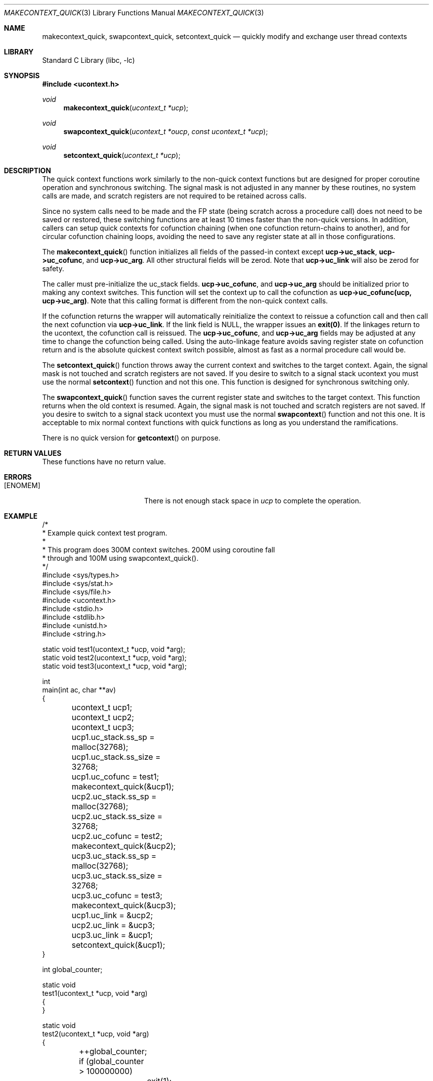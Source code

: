 .\"
.\" Copyright (c) 2015 The DragonFly Project.  All rights reserved.
.\"
.\" This code is derived from software contributed to The DragonFly Project
.\" by Matthew Dillon <dillon@backplane.com>
.\"
.\" Redistribution and use in source and binary forms, with or without
.\" modification, are permitted provided that the following conditions
.\" are met:
.\"
.\" 1. Redistributions of source code must retain the above copyright
.\"    notice, this list of conditions and the following disclaimer.
.\" 2. Redistributions in binary form must reproduce the above copyright
.\"    notice, this list of conditions and the following disclaimer in
.\"    the documentation and/or other materials provided with the
.\"    distribution.
.\" 3. Neither the name of The DragonFly Project nor the names of its
.\"    contributors may be used to endorse or promote products derived
.\"    from this software without specific, prior written permission.
.\"
.\" THIS SOFTWARE IS PROVIDED BY THE COPYRIGHT HOLDERS AND CONTRIBUTORS
.\" ``AS IS'' AND ANY EXPRESS OR IMPLIED WARRANTIES, INCLUDING, BUT NOT
.\" LIMITED TO, THE IMPLIED WARRANTIES OF MERCHANTABILITY AND FITNESS
.\" FOR A PARTICULAR PURPOSE ARE DISCLAIMED.  IN NO EVENT SHALL THE
.\" COPYRIGHT HOLDERS OR CONTRIBUTORS BE LIABLE FOR ANY DIRECT, INDIRECT,
.\" INCIDENTAL, SPECIAL, EXEMPLARY OR CONSEQUENTIAL DAMAGES (INCLUDING,
.\" BUT NOT LIMITED TO, PROCUREMENT OF SUBSTITUTE GOODS OR SERVICES;
.\" LOSS OF USE, DATA, OR PROFITS; OR BUSINESS INTERRUPTION) HOWEVER CAUSED
.\" AND ON ANY THEORY OF LIABILITY, WHETHER IN CONTRACT, STRICT LIABILITY,
.\" OR TORT (INCLUDING NEGLIGENCE OR OTHERWISE) ARISING IN ANY WAY OUT
.\" OF THE USE OF THIS SOFTWARE, EVEN IF ADVISED OF THE POSSIBILITY OF
.\" SUCH DAMAGE.
.\"
.Dd December 21, 2015
.Dt MAKECONTEXT_QUICK 3
.Os
.Sh NAME
.Nm makecontext_quick , swapcontext_quick , setcontext_quick
.Nd quickly modify and exchange user thread contexts
.Sh LIBRARY
.Lb libc
.Sh SYNOPSIS
.In ucontext.h
.Ft void
.Fn makecontext_quick "ucontext_t *ucp"
.Ft void
.Fn swapcontext_quick "ucontext_t *oucp" "const ucontext_t *ucp"
.Ft void
.Fn setcontext_quick "ucontext_t *ucp"
.Sh DESCRIPTION
The quick context functions work similarly to the non-quick context functions
but are designed for proper coroutine operation and synchronous switching.
The signal mask is not adjusted in any manner by these routines, no system
calls are made, and scratch registers are not required to be retained across
calls.
.Pp
Since no system calls need to be made and the FP state (being scratch across
a procedure call) does not need to be saved or restored, these switching
functions are at least 10 times faster than the non-quick versions.
In addition, callers can setup quick contexts for cofunction chaining
(when one cofunction return-chains to another), and for circular cofunction
chaining loops, avoiding the need to save any register state at all in
those configurations.
.Pp
The
.Fn makecontext_quick
function
initializes all fields of the passed-in context except
.Li "ucp->uc_stack" ,
.Li "ucp->uc_cofunc" ,
and
.Li "ucp->uc_arg" .
All other structural fields will be zerod.
Note that
.Li "ucp->uc_link"
will also be zerod for safety.
.Pp
The caller must pre-initialize the uc_stack fields.
.Li "ucp->uc_cofunc" ,
and
.Li "ucp->uc_arg"
should be initialized prior to making any context switches.
This function will set the context up to call the cofunction as
.Li "ucp->uc_cofunc(ucp, ucp->uc_arg)" .
Note that this calling format is different from the non-quick context calls.
.Pp
If the cofunction returns the wrapper will automatically reinitialize
the context to reissue a cofunction call and then call the next
cofunction via
.Li "ucp->uc_link" .
If the link field is NULL, the wrapper issues an
.Li "exit(0)" .
If the linkages return to the ucontext, the cofunction call is reissued.
The
.Li "ucp->uc_cofunc" ,
and
.Li "ucp->uc_arg"
fields may be adjusted at any time to change the cofunction being called.
Using the auto-linkage feature avoids saving register state on cofunction
return and is the absolute quickest context switch possible, almost as
fast as a normal procedure call would be.
.Pp
The
.Fn setcontext_quick
function throws away the current context and switches to the target
context.
Again, the signal mask is not touched and scratch registers are not saved.
If you desire to switch to a signal stack ucontext you must use the
normal
.Fn setcontext
function and not this one.
This function is designed for synchronous switching only.
.Pp
The
.Fn swapcontext_quick
function saves the current register state and switches to the target
context.  This function returns when the old context is resumed.
Again, the signal mask is not touched and scratch registers are not saved.
If you desire to switch to a signal stack ucontext you must use the
normal
.Fn swapcontext
function and not this one.
It is acceptable to mix normal context functions with quick functions
as long as you understand the ramifications.
.Pp
There is no quick version for
.Fn getcontext
on purpose.
.Sh RETURN VALUES
These functions have no return value.
.Sh ERRORS
.Bl -tag -width Er
.It Bq Er ENOMEM
There is not enough stack space in
.Fa ucp
to complete the operation.
.El
.Sh EXAMPLE
.Bd -literal
/*
 * Example quick context test program.
 *
 * This program does 300M context switches.  200M using coroutine fall
 * through and 100M using swapcontext_quick().
 */
#include <sys/types.h>
#include <sys/stat.h>
#include <sys/file.h>
#include <ucontext.h>
#include <stdio.h>
#include <stdlib.h>
#include <unistd.h>
#include <string.h>

static void test1(ucontext_t *ucp, void *arg);
static void test2(ucontext_t *ucp, void *arg);
static void test3(ucontext_t *ucp, void *arg);

int
main(int ac, char **av)
{
	ucontext_t ucp1;
	ucontext_t ucp2;
	ucontext_t ucp3;

	ucp1.uc_stack.ss_sp = malloc(32768);
	ucp1.uc_stack.ss_size = 32768;
	ucp1.uc_cofunc = test1;
	makecontext_quick(&ucp1);

	ucp2.uc_stack.ss_sp = malloc(32768);
	ucp2.uc_stack.ss_size = 32768;
	ucp2.uc_cofunc = test2;
	makecontext_quick(&ucp2);

	ucp3.uc_stack.ss_sp = malloc(32768);
	ucp3.uc_stack.ss_size = 32768;
	ucp3.uc_cofunc = test3;
	makecontext_quick(&ucp3);

	ucp1.uc_link = &ucp2;
	ucp2.uc_link = &ucp3;
	ucp3.uc_link = &ucp1;
	setcontext_quick(&ucp1);
}

int global_counter;

static void
test1(ucontext_t *ucp, void *arg)
{
}

static void
test2(ucontext_t *ucp, void *arg)
{
	++global_counter;
	if (global_counter > 100000000)
		exit(1);
}

static void
test3(ucontext_t *ucp, void *arg)
{
	for (;;) {
		swapcontext_quick(ucp, ucp->uc_link);
	}
}
.Ed

.Sh SEE ALSO
.Xr getcontext 3 ,
.Xr setcontext 3 ,
.Xr makecontext 3 ,
.Xr swapcontext 3 ,
.Xr ucontext 3
